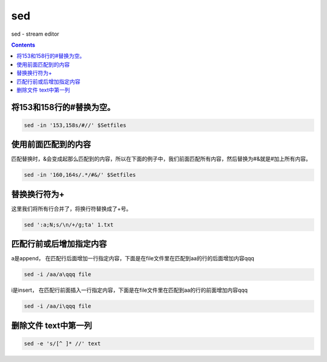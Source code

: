 
sed
###
sed - stream editor

.. contents::

将153和158行的#替换为空。
``````````````````````````

.. code-block:: bash

    sed -in '153,158s/#//' $Setfiles

使用前面匹配到的内容
`````````````````````````

匹配替换时，&会变成起那么匹配到的内容，所以在下面的例子中，我们前面匹配所有内容，然后替换为#&就是#加上所有内容。

.. code-block:: bash

    sed -in '160,164s/.*/#&/' $Setfiles

替换换行符为+
`````````````````

这里我们将所有行合并了，将换行符替换成了+号。

.. code-block:: bash

    sed ':a;N;s/\n/+/g;ta' 1.txt

匹配行前或后增加指定内容
````````````````````````

a是append， 在匹配行后面增加一行指定内容，下面是在file文件里在匹配到aa的行的后面增加内容qqq

.. code-block:: bash

    sed -i /aa/a\qqq file

i是insert， 在匹配行前面插入一行指定内容，下面是在file文件里在匹配到aa的行的前面增加内容qqq

.. code-block:: bash

    sed -i /aa/i\qqq file


删除文件 text中第一列
````````````````````````

.. code-block:: bash

    sed -e 's/[^ ]* //' text

